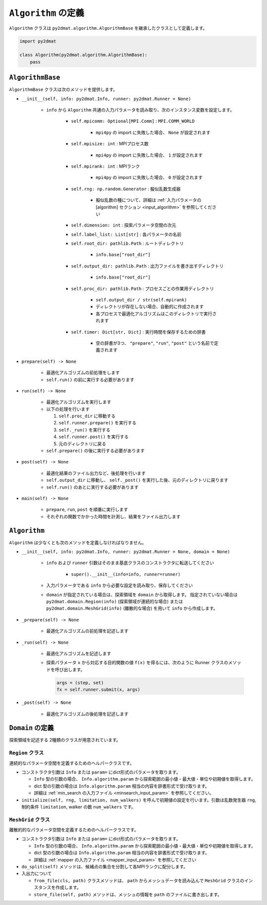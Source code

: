 ``Algorithm`` の定義
================================

``Algorithm`` クラスは ``py2dmat.algorithm.AlgorithmBase`` を継承したクラスとして定義します。

.. code-block:: python

    import py2dmat

    class Algorithm(py2dmat.algorithm.AlgorithmBase):
        pass


``AlgorithmBase``
~~~~~~~~~~~~~~~~~~~~~~~~~~~~~~~~

``AlgorithmBase`` クラスは次のメソッドを提供します。

- ``__init__(self, info: py2dmat.Info, runner: py2dmat.Runner = None)``

    - ``info`` から ``Algorithm`` 共通の入力パラメータを読み取り、次のインスタンス変数を設定します。

        - ``self.mpicomm: Optional[MPI.Comm]`` : ``MPI.COMM_WORLD``

            - ``mpi4py`` の import に失敗した場合、 ``None`` が設定されます

        - ``self.mpisize: int`` : MPIプロセス数

            - ``mpi4py`` の import に失敗した場合、 ``1`` が設定されます

        - ``self.mpirank: int`` : MPIランク

            - ``mpi4py`` の import に失敗した場合、 ``0`` が設定されます

        - ``self.rng: np.random.Generator`` : 擬似乱数生成器

            - 擬似乱数の種について、詳細は :ref:`入力パラメータの [algorithm] セクション <input_algorithm>` を参照してください

        - ``self.dimension: int`` : 探索パラメータ空間の次元
        - ``self.label_list: List[str]`` : 各パラメータの名前
        - ``self.root_dir: pathlib.Path`` : ルートディレクトリ

            - ``info.base["root_dir"]``

        - ``self.output_dir: pathlib.Path`` : 出力ファイルを書き出すディレクトリ

            - ``info.base["root_dir"]``

        - ``self.proc_dir: pathlib.Path`` : プロセスごとの作業用ディレクトリ

            - ``self.output_dir / str(self.mpirank)``
            - ディレクトリが存在しない場合、自動的に作成されます
            - 各プロセスで最適化アルゴリズムはこのディレクトリで実行されます

        - ``self.timer: Dict[str, Dict]`` : 実行時間を保存するための辞書

            - 空の辞書が3つ、 ``"prepare"``, ``"run"``, ``"post"`` という名前で定義されます

- ``prepare(self) -> None``

    - 最適化アルゴリズムの前処理をします
    - ``self.run()`` の前に実行する必要があります

- ``run(self) -> None``

    - 最適化アルゴリズムを実行します
    - 以下の処理を行います

      #. ``self.proc_dir`` に移動する
      #. ``self.runner.prepare()`` を実行する
      #. ``self._run()`` を実行する
      #. ``self.runner.post()`` を実行する
      #. 元のディレクトリに戻る
    - ``self.prepare()`` の後に実行する必要があります

- ``post(self) -> None``

    - 最適化結果のファイル出力など、後処理を行います
    - ``self.output_dir`` に移動し、 ``self._post()`` を実行した後、元のディレクトリに戻ります
    - ``self.run()`` のあとに実行する必要があります

- ``main(self) -> None``

    - ``prepare``, ``run``, ``post`` を順番に実行します
    - それぞれの関数でかかった時間を計測し、結果をファイル出力します



``Algorithm``
~~~~~~~~~~~~~~~~~~~~~~~~~~~~~~~~

``Algorithm`` は少なくとも次のメソッドを定義しなければなりません。

- ``__init__(self, info: py2dmat.Info, runner: py2dmat.Runner = None, domain = None)``

    - ``info`` および ``runner`` 引数はそのまま基底クラスのコンストラクタに転送してください

        - ``super().__init__(info=info, runner=runner)``

    - 入力パラメータである ``info`` から必要な設定を読み取り、保存してください

    - ``domain`` が指定されている場合は、探索領域を ``domain`` から取得します。
      指定されていない場合は ``py2dmat.domain.Region(info)`` (探索領域が連続的な場合) または ``py2dmat.domain.MeshGrid(info)`` (離散的な場合) を用いて ``info`` から作成します。

- ``_prepare(self) -> None``

    - 最適化アルゴリズムの前処理を記述します

- ``_run(self) -> None``

    - 最適化アルゴリズムを記述します
    - 探索パラメータ ``x`` から対応する目的関数の値 ``f(x)`` を得るには、次のように Runner クラスのメソッドを呼び出します。

      .. code-block:: python

	 args = (step, set)
         fx = self.runner.submit(x, args)

- ``_post(self) -> None``

    - 最適化アルゴリズムの後処理を記述します



``Domain`` の定義
~~~~~~~~~~~~~~~~~~~~~~~~~~~~~~~~

探索領域を記述する 2種類のクラスが用意されています。

``Region`` クラス
^^^^^^^^^^^^^^^^^^^^^^^^^^^^^^^^

連続的なパラメータ空間を定義するためのヘルパークラスです。

- コンストラクタ引数は ``Info`` または ``param=`` にdict形式のパラメータを取ります。

  - ``Info`` 型の引数の場合、 ``Info.algorithm.param`` から探索範囲の最小値・最大値・単位や初期値を取得します。

  - dict 型の引数の場合は ``Info.algorithm.param`` 相当の内容を辞書形式で受け取ります。

  - 詳細は :ref:`min_search の入力ファイル <minsearch_input_param>` を参照してください。

- ``initialize(self, rng, limitation, num_walkers)`` を呼んで初期値の設定を行います。引数は乱数発生器 ``rng``, 制約条件 ``limitation``, walker の数 ``num_walkers`` です。


``MeshGrid`` クラス
^^^^^^^^^^^^^^^^^^^^^^^^^^^^^^^^

離散的的なパラメータ空間を定義するためのヘルパークラスです。

- コンストラクタ引数は ``Info`` または ``param=`` にdict形式のパラメータを取ります。

  - ``Info`` 型の引数の場合、 ``Info.algorithm.param`` から探索範囲の最小値・最大値・単位や初期値を取得します。

  - dict 型の引数の場合は ``Info.algorithm.param`` 相当の内容を辞書形式で受け取ります。

  - 詳細は :ref:`mapper の入力ファイル <mapper_input_param>` を参照してください

- ``do_split(self)`` メソッドは、候補点の集合を分割して各MPIランクに配分します。

- 入出力について

  - ``from_file(cls, path)`` クラスメソッドは、 ``path`` からメッシュデータを読み込んで ``MeshGrid`` クラスのインスタンスを作成します。

  - ``store_file(self, path)`` メソッドは、メッシュの情報を ``path`` のファイルに書き出します。
